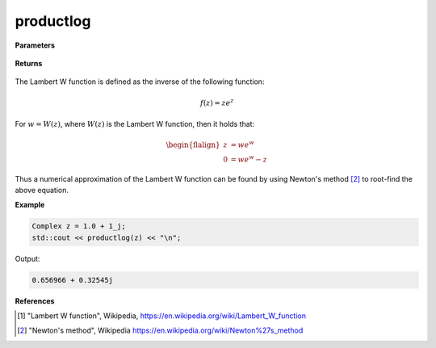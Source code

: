 
productlog
=====

.. cpp:function:: constexpr Complex productlog(const Complex& z) noexcept

   Evaluates the Lambert W function [1]_ for a complex input.

**Parameters**

    .. cpp:var:: const Complex& z

        A complex number. 

**Returns**

    .. cpp:type:: Complex

        A complex number. 

The Lambert W function is defined as the inverse of the following function: 

.. math::
   f(z) = ze^z

For :math:`w = W(z)`, where :math:`W(z)` is the Lambert W function, then it holds that: 

.. math::

   \begin{flalign}
   z &= we^w \\
   0 &= we^w - z
   \end{flalign}

Thus a numerical approximation of the Lambert W function can be found by using Newton's method [2]_ to root-find the above equation. 

**Example**

.. code-block:: cpp

   Complex z = 1.0 + 1_j;
   std::cout << productlog(z) << "\n";

Output:

.. code-block:: cpp

   0.656966 + 0.32545j

**References**

.. [1] "Lambert W function", Wikipedia,
        https://en.wikipedia.org/wiki/Lambert_W_function
.. [2] "Newton's method", Wikipedia
        https://en.wikipedia.org/wiki/Newton%27s_method